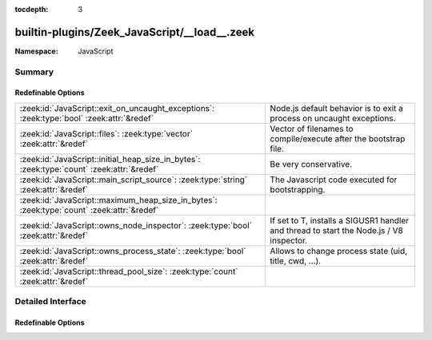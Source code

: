 :tocdepth: 3

builtin-plugins/Zeek_JavaScript/__load__.zeek
=============================================
.. zeek:namespace:: JavaScript


:Namespace: JavaScript

Summary
~~~~~~~
Redefinable Options
###################
========================================================================================= =====================================================================
:zeek:id:`JavaScript::exit_on_uncaught_exceptions`: :zeek:type:`bool` :zeek:attr:`&redef` Node.js default behavior is to exit a process on uncaught exceptions.
:zeek:id:`JavaScript::files`: :zeek:type:`vector` :zeek:attr:`&redef`                     Vector of filenames to compile/execute after the bootstrap file.
:zeek:id:`JavaScript::initial_heap_size_in_bytes`: :zeek:type:`count` :zeek:attr:`&redef` Be very conservative.
:zeek:id:`JavaScript::main_script_source`: :zeek:type:`string` :zeek:attr:`&redef`        The Javascript code executed for bootstrapping.
:zeek:id:`JavaScript::maximum_heap_size_in_bytes`: :zeek:type:`count` :zeek:attr:`&redef` 
:zeek:id:`JavaScript::owns_node_inspector`: :zeek:type:`bool` :zeek:attr:`&redef`         If set to T, installs a SIGUSR1 handler and thread to
                                                                                          start the Node.js / V8 inspector.
:zeek:id:`JavaScript::owns_process_state`: :zeek:type:`bool` :zeek:attr:`&redef`          Allows to change process state (uid, title, cwd, ...).
:zeek:id:`JavaScript::thread_pool_size`: :zeek:type:`count` :zeek:attr:`&redef`           
========================================================================================= =====================================================================


Detailed Interface
~~~~~~~~~~~~~~~~~~
Redefinable Options
###################
.. zeek:id:: JavaScript::exit_on_uncaught_exceptions
   :source-code: builtin-plugins/Zeek_JavaScript/__load__.zeek 62 62

   :Type: :zeek:type:`bool`
   :Attributes: :zeek:attr:`&redef`
   :Default: ``T``

   Node.js default behavior is to exit a process on uncaught exceptions.
   Specifically exceptions in timer callbacks are problematic as a throwing
   timer callback may break subsequently scheduled timers.
   
   Set this to F in order to just keep going when errors happen. Note,
   if you see any Uncaught errors, this likely means the Javascript
   state is corrupt.

.. zeek:id:: JavaScript::files
   :source-code: builtin-plugins/Zeek_JavaScript/__load__.zeek 48 48

   :Type: :zeek:type:`vector` of :zeek:type:`string`
   :Attributes: :zeek:attr:`&redef`
   :Default:

      ::

         []


   Vector of filenames to compile/execute after the bootstrap file.

.. zeek:id:: JavaScript::initial_heap_size_in_bytes
   :source-code: builtin-plugins/Zeek_JavaScript/__load__.zeek 51 51

   :Type: :zeek:type:`count`
   :Attributes: :zeek:attr:`&redef`
   :Default: ``67108864``

   Be very conservative.

.. zeek:id:: JavaScript::main_script_source
   :source-code: builtin-plugins/Zeek_JavaScript/__load__.zeek 12 12

   :Type: :zeek:type:`string`
   :Attributes: :zeek:attr:`&redef`
   :Default: ``"const module_mod = require('module')\x0aconst publicRequire = module_mod.createRequire(process.cwd() + '/');\x0aglobalThis.require = publicRequire;\x0a\x0aglobalThis.zeek_javascript_init = async () => {\x0a  const zeek = process._linkedBinding('zeekjs').zeek;\x0a  // Helper for zeek record rendering.\x0a  zeek.flatten = (obj, prefix, res) => {\x0a    res = res || {}\x0a    for (const k in obj) {\x0a      const nk = prefix ? `${prefix}.${k}` : k\x0a      const v = obj[k]\x0a\x0a      // Recurse for objects, unless it's actually an array, or has a\x0a      // custom toJSON() method (which is true for the port objects).\x0a      if (v !== null && typeof(v) == 'object' && !Array.isArray(v) && !('toJSON' in v)) {\x0a        zeek.flatten(v, nk, res)\x0a      } else {\x0a        res[nk] = v\x0a      }\x0a    }\x0a    return res\x0a  }\x0a\x0a  const m = new module_mod();\x0a  // Compile a new module that imports all .js files found using import().\x0a  //\x0a  // https://stackoverflow.com/a/17585470/9044112\x0a  return m._compile('const ps = []; zeek.__zeek_javascript_files.forEach((fn) => { ps.push(import(fn)); }); return Promise.all(ps);', process.cwd() + '/');\x0a};\x0a// Add a global zeek object from the linked zeekjs binding\x0aglobalThis.zeek = process._linkedBinding('zeekjs').zeek;\x0a"``

   The Javascript code executed for bootstrapping.
   This comes fairly straight from the embedding guide to support using
   require() with filesystem paths in the process working directory.
   
   https://docs.w3cub.com/node~14_lts/embedding
   

.. zeek:id:: JavaScript::maximum_heap_size_in_bytes
   :source-code: builtin-plugins/Zeek_JavaScript/__load__.zeek 52 52

   :Type: :zeek:type:`count`
   :Attributes: :zeek:attr:`&redef`
   :Default: ``134217728``


.. zeek:id:: JavaScript::owns_node_inspector
   :source-code: builtin-plugins/Zeek_JavaScript/__load__.zeek 75 75

   :Type: :zeek:type:`bool`
   :Attributes: :zeek:attr:`&redef`
   :Default: ``F``

   If set to T, installs a SIGUSR1 handler and thread to
   start the Node.js / V8 inspector.
   
   See Node.js EnvironmentFlags API documentation for details.
   https://github.com/nodejs/node/blob/v22.11.0/src/node.h#L631

.. zeek:id:: JavaScript::owns_process_state
   :source-code: builtin-plugins/Zeek_JavaScript/__load__.zeek 68 68

   :Type: :zeek:type:`bool`
   :Attributes: :zeek:attr:`&redef`
   :Default: ``F``

   Allows to change process state (uid, title, cwd, ...).
   
   See Node.js EnvironmentFlags API documentation for details.
   https://github.com/nodejs/node/blob/v22.11.0/src/node.h#L627

.. zeek:id:: JavaScript::thread_pool_size
   :source-code: builtin-plugins/Zeek_JavaScript/__load__.zeek 53 53

   :Type: :zeek:type:`count`
   :Attributes: :zeek:attr:`&redef`
   :Default: ``4``



